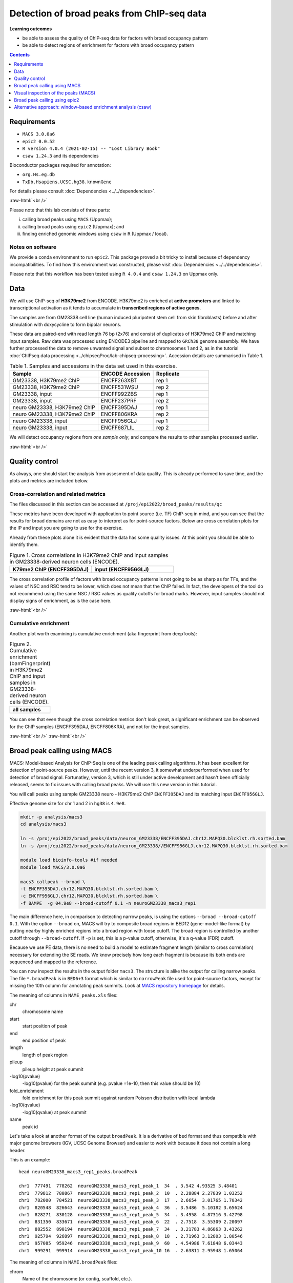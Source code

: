 .. below role allows to use the html syntax, for example :raw-html:`<br />`
.. role:: raw-html(raw)
    :format: html


============================================
Detection of broad peaks from ChIP-seq data
============================================


**Learning outcomes**

- be able to assess the quality of ChIP-seq data for factors with broad occupancy pattern
- be able to detect regions of enrichment for factors with broad occupancy pattern




.. contents:: Contents
    :depth: 1
    :local:




Requirements
==============

* ``MACS 3.0.0a6``
* ``epic2 0.0.52``
* ``R version 4.0.4 (2021-02-15) -- "Lost Library Book"``
* ``csaw 1.24.3`` and its dependencies


Bioconductor packages required for annotation:

* ``org.Hs.eg.db``
* ``TxDb.Hsapiens.UCSC.hg38.knownGene``


For details please consult :doc:`Dependencies <../../dependencies>`.

:raw-html:`<br />`


Please note that this lab consists of three parts: 

(i) calling broad peaks using ``MACS`` (Uppmax);

(ii) calling broad peaks using ``epic2`` (Uppmax); and 

(iii) finding enriched genomic windows using  ``csaw`` in ``R``  (Uppmax / local).


Notes on software
-------------------

We provide a conda environment to run ``epic2``. This package proved a bit tricky to install because of dependency incompatibilities. To find how this environment was constructed, please visit :doc:`Dependencies <../../dependencies>`.


Please note that this workflow has been tested using ``R 4.0.4`` and ``csaw 1.24.3`` on Uppmax only.


.. Instructions how to install **R and Bioconductor packages** (including dependencies for ``csaw``) can be found in instructions to previous labs, for example :doc:`csaw tutorial <../csaw/lab-csaw>`.



Data
=====

We will use ChIP-seq of **H3K79me2** from ENCODE. H3K79me2 is enriched at **active promoters** and linked to transcriptional activation as it tends to accumulate in **transcribed regions of active genes**. 

The samples are from GM23338 cell line (human induced pluripotent stem cell from skin fibroblasts) before and after stimulation with doxycycline to form bipolar neurons.

These data are paired-end with read length 76 bp (2x76) and consist of duplicates of H3K79me2 ChIP and matching input samples. Raw data was processed using ENCODE3 pipeline and mapped to ``GRCh38`` genome assembly. We have further processed the data to remove unwanted signal and subset to chromosomes 1 and 2, as in the tutorial :doc:`ChIPseq data processing <../chipseqProc/lab-chipseq-processing>`. Accession details are summarised in Table 1.



.. list-table:: Table 1. Samples and accessions in the data set used in this exercise.
   :widths: 40 25 25
   :header-rows: 1

   * - Sample
     - ENCODE Accession
     - Replicate
   * - GM23338, H3K79me2 ChIP
     - ENCFF263XBT
     - rep 1
   * - GM23338, H3K79me2 ChIP
     - ENCFF531WSU
     - rep 2
   * - GM23338, input
     - ENCFF992ZBS
     - rep 1
   * - GM23338, input
     - ENCFF237PRF
     - rep 2
   * - neuro GM23338, H3K79me2 ChIP
     - ENCFF395DAJ
     - rep 1
   * - neuro GM23338, H3K79me2 ChIP
     - ENCFF806KRA
     - rep 2
   * - neuro GM23338, input
     - ENCFF956GLJ
     - rep 1
   * - neuro GM23338, input
     - ENCFF687LIL
     - rep 2



We will detect occupancy regions from *one sample only*, and compare the results to other samples processed earlier.



:raw-html:`<br />`


Quality control
================

As always, one should start the analysis from assesment of data quality. This is already performed to save time, and the plots and metrics are included below.


Cross-correlation and related metrics
----------------------------------------

The files discussed in this section can be accessed at 
``/proj/epi2022/broad_peaks/results/qc``

These metrics have been developed with application to point source (i.e. TF) ChIP-seq in mind, and you can see that the results for broad domains are not as easy to interpret as for point-source factors. Below are cross correlation plots for the IP and input you are going to use for the exercise. 

Already from these plots alone it is evident that the data has some quality issues. At this point you should be able to identify them.


.. list-table:: Figure 1. Cross correlations in H3K79me2 ChIP  and input samples in GM23338-derived neuron cells (ENCODE).
   :widths: 40 40
   :header-rows: 1

   * - K79me2 ChIP (ENCFF395DAJ)
     - input (ENCFF956GLJ)
   * - .. image:: figures/ENCFF395DAJ-xcor.png
   			:width: 300px
     - .. image:: figures/ENCFF956GLJ-xcor.png
   			:width: 300px



The cross correlation profile of factors with broad occupancy patterns is not going to be as sharp as for TFs, and the values of NSC and RSC tend to be lower, which does not mean that the ChIP failed. In fact, the developers of the tool do not recommend using the same NSC / RSC values as quality cutoffs for broad marks. However, input samples should not display signs of enrichment, as is the case here.

:raw-html:`<br />`

Cumulative enrichment
----------------------

Another plot worth examining is cumulative enrichment (aka fingerprint from deepTools):

.. list-table:: Figure 2. Cumulative enrichment (bamFingerprint) in H3K79me2 ChIP and input samples in GM23338-derived neuron cells (ENCODE).
   :widths: 60
   :header-rows: 1

   * - all samples
   * - .. image:: figures/nGM23338_fingerprint.png
   			:width: 600px





You can see that even though the cross correlation metrics don't look great, a significant enrichment can be observed for the ChIP samples (ENCFF395DAJ, ENCFF806KRA), and not for the input samples.


:raw-html:`<br />`
:raw-html:`<br />`


Broad peak calling using MACS
===============================

MACS: Model-based Analysis for ChIP-Seq is one of the leading peak calling algorithms. It has been excellent for detection of point-source peaks. However, until the recent version 3, it somewhat underperformed when used for detection of broad signal. Fortunatley, version 3, which is still under active development and hasn't been officially released, seems to fix issues with calling broad peaks. We will use this new version in this tutorial.



You will call peaks using sample GM23338 neuro - H3K79me2 ChIP  ``ENCFF395DAJ`` and its matching input ``ENCFF956GLJ``.

Effective genome size for chr 1 and 2 in ``hg38`` is ``4.9e8``.



.. code-block:: bash
	
  mkdir -p analysis/macs3
  cd analysis/macs3

  ln -s /proj/epi2022/broad_peaks/data/neuron_GM23338/ENCFF395DAJ.chr12.MAPQ30.blcklst.rh.sorted.bam
  ln -s /proj/epi2022/broad_peaks/data/neuron_GM23338//ENCFF956GLJ.chr12.MAPQ30.blcklst.rh.sorted.bam

  module load bioinfo-tools #if needed
  module load MACS/3.0.0a6

  macs3 callpeak --broad \
  -t ENCFF395DAJ.chr12.MAPQ30.blcklst.rh.sorted.bam \
  -c ENCFF956GLJ.chr12.MAPQ30.blcklst.rh.sorted.bam \
  -f BAMPE  -g 04.9e8 --broad-cutoff 0.1 -n neuroGM23338_macs3_rep1



The main difference here, in comparison to detecting narrow peaks, is using the options ``--broad --broad-cutoff 0.1``. With the option ``--broad`` on, MACS will try to composite broad regions in BED12 (gene-model-like format) by putting nearby highly enriched regions into a broad region with loose cutoff. The broad region is controlled by another cutoff through ``--broad-cutoff``. If ``-p`` is set, this is a p-value cutoff, otherwise, it's a q-value (FDR) cutoff.

Because we use PE data, there is no need to build a model to estimate fragment length (similar to cross correlation) necessary for extending the SE reads. We know precisely how long each fragment is because its both ends are sequenced and mapped to the reference.




You can now inspect the results in the output folder ``macs3``. The structure is alike the output for calling narrow peaks. The file ``*.broadPeak`` is in ``BED6+3`` format which is similar to ``narrowPeak`` file used for point-source factors, except for missing the 10th column for annotating peak summits. Look at `MACS repository homepage <https://github.com/macs3-project/MACS/blob/master/docs/callpeak.md>`_ for details.

The meaning of columns in ``NAME_peaks.xls`` files:

chr
  chromosome name

start
  start position of peak

end
   end position of peak

length
  length of peak region

pileup
  pileup height at peak summit

-log10(pvalue)
  -log10(pvalue) for the peak summit (e.g. pvalue =1e-10, then this value should be 10)

fold_enrichment
  fold enrichment for this peak summit against random Poisson distribution with local lambda

-log10(qvalue)
  -log10(qvalue) at peak summit

name
  peak id
 
    

Let's take a look at another format of the output ``broadPeak``. It is a derivative of ``bed`` format and thus compatible with major genome browsers (IGV, UCSC Genome Browser) and easier to work with because it does not contain a long header.

This is an example::

  head neuroGM23338_macs3_rep1_peaks.broadPeak

  chr1  777491  778262  neuroGM23338_macs3_rep1_peak_1  34  . 3.542 4.93525 3.48401
  chr1  779812  780867  neuroGM23338_macs3_rep1_peak_2  10  . 2.28884 2.27839 1.03252
  chr1  782000  784521  neuroGM23338_macs3_rep1_peak_3  17  . 2.6654  3.01765 1.70342
  chr1  820548  826643  neuroGM23338_macs3_rep1_peak_4  36  . 3.5486  5.10182 3.65624
  chr1  828271  830128  neuroGM23338_macs3_rep1_peak_5  34  . 3.4958  4.87316 3.42798
  chr1  831350  833671  neuroGM23338_macs3_rep1_peak_6  22  . 2.7518  3.55309 2.20097
  chr1  882552  890194  neuroGM23338_macs3_rep1_peak_7  34  . 3.21783 4.86863 3.43262
  chr1  925794  926897  neuroGM23338_macs3_rep1_peak_8  18  . 2.71963 3.12803 1.80546
  chr1  957085  959246  neuroGM23338_macs3_rep1_peak_9  60  . 4.54986 7.61848 6.03443
  chr1  999291  999914  neuroGM23338_macs3_rep1_peak_10 16  . 2.63811 2.95948 1.65064



The meaning of columns in ``NAME.broadPeak`` files:

    
chrom
  Name of the chromosome (or contig, scaffold, etc.).
chromStart
  The starting position of the feature in the chromosome or scaffold. The first base in a chromosome is numbered 0.
chromEnd
  The ending position of the feature in the chromosome or scaffold. The chromEnd base is not included in the display of the feature. For example, the first 100 bases of a chromosome are defined as chromStart=0, chromEnd=100, and span the bases numbered 0-99. If all scores were "0" when the data were submitted to the DCC, the DCC assigned scores 1-1000 based on signal value. Ideally the average signalValue per base spread is between 100-1000.
name
  Name given to a region (preferably unique). Use "." if no name is assigned.
score
  Indicates how dark the peak will be displayed in the browser (0-1000).
strand
  +/- to denote strand or orientation (whenever applicable). Use "." if no orientation is assigned.
signalValue
  Measurement of overall (usually, average) enrichment for the region.
pvalue
  Measurement of statistical significance (-log10). Use -1 if no pValue is assigned.
qValue
  Measurement of statistical significance using false discovery rate (-log10). Use -1 if no qValue is assigned.



How many peaks were identified in replicate 1?


.. code-block:: bash

  wc -l neuroGM23338_macs3_rep1_peaks.broadPeak
  6826 neuroGM23338_macs3_rep1_peaks.broadPeak



.. HINT::

	You can also copy the results from
	``/proj/epi2022/broad_peaks/results/macs3/neuroGM23338``

This is a preliminary peak list, and in case of broad domains, it often needs some processing or filtering.


Let's select the detected domains reproducible in both replicates. First, let's create a subdirectory ``peaks``, and link the results of broad peak calling. Then we select the first 6 columns of ``broadPeak`` to create files in ``BED-6`` format, which are ready for use by ``bedtools``. After completing the tutorial on data processing you should be able to find the peaks reproducible between the replicates. How many of them can we identify?


.. code-block:: bash
  
    mkdir peaks
    cd peaks
    ln -s /proj/epi2022/broad_peaks/results/macs3/neuroGM23338/neuroGM23338_macs3_rep1_peaks.broadPeak
    ln -s /proj/epi2022/broad_peaks/results/macs3/neuroGM23338/neuroGM23338_macs3_rep2_peaks.broadPeak

    #make bed
    cut -f 1-6 neuroGM23338_macs3_rep1_peaks.broadPeak >neuroGM23338_macs3_rep1_peaks.bed
    cut -f 1-6 neuroGM23338_macs3_rep2_peaks.broadPeak >neuroGM23338_macs3_rep2_peaks.bed




.. admonition:: Select reproducible peaks (MACS).
   :class: dropdown, warning

   .. code-block:: bash

      #intersect bed files
      module load BEDTools/2.29.2
      bedtools intersect -a neuroGM23338_macs3_rep1_peaks.bed -b neuroGM23338_macs3_rep2_peaks.bed -f 0.50 -r > peaks_macs3_neuroGM23338.chr12.bed

      #how many peaks which overlap?
      wc -l peaks_macs3_neuroGM23338.chr12.bed 
      2679 peaks_macs3_neuroGM23338.chr12.bed






Visual inspection of the peaks (MACS)
======================================

You will use ``IGV`` for this step, and it is recommended that you run it locally on your own computer. Please load ``hg38`` reference genome.

Required files are:

* ChIP ``ENCFF395DAJ.chr12.MAPQ30.blcklst.rh.sorted.bam`` and matching ``bai``
* input ``ENCFF956GLJ.chr12.MAPQ30.blcklst.rh.sorted.bam`` and matching ``bai``
* signal domains ``neuroGM23338_macs3_rep1_peaks.broadPeak``
* reproducible signal domains ``peaks_macs3_neuroGM23338.chr12.bed``


.. HINT::

	You can access the bam and bai files from
	``/proj/epi2022/broad_peaks/data/neuron_GM23338``



You can look at some locations of interest. Peaks with low FDR (q value) or high fold enrichment may be worth checking out. We find these peaks by numerically sorting the results in ``broadPeak`` by column "score" (the 5th column). Or check your favourite gene.

.. admonition:: Potentially interesting locations to view (MACS peaks).
   :class: dropdown, warning

   Let's sort the broadPeak file using the score column to find the peaks with the strongest signal

   .. code-block:: bash

    sort -k5,5rn neuroGM23338_macs3_rep1_peaks.broadPeak | head

    chr1 226062814 226073870 neuroGM23338_macs3_rep1_peak_3341 518 . 13.0292 54.709  51.8498
    chr1  234598782 234610959 neuroGM23338_macs3_rep1_peak_3515 513 . 12.139  54.2276 51.3993
    chr2  101698297 101748719 neuroGM23338_macs3_rep1_peak_5147 462 . 13.375  49.0116 46.2392
    chr2  47158830  47176361  neuroGM23338_macs3_rep1_peak_4479 449 . 12.5555 47.6423 44.96
    chr1  204403186 204412701 neuroGM23338_macs3_rep1_peak_2999 431 . 10.9654 45.8227 43.1784
    chr1  220527779 220538029 neuroGM23338_macs3_rep1_peak_3239 414 . 11.5724 44.1237 41.4922
    chr1  244049535 244060201 neuroGM23338_macs3_rep1_peak_3688 403 . 10.2749 42.9757 40.397
    chr2  54970096  55050304  neuroGM23338_macs3_rep1_peak_4577 401 . 11.3781 42.7092 40.1167
    chr2  5692693 5703228 neuroGM23338_macs3_rep1_peak_3837 399 . 10.6746 42.502  39.9488
    chr1  150568640 150579241 neuroGM23338_macs3_rep1_peak_2121 394 . 11.0116 42.0139 39.4717




Below you see IGV visualisations of the following regions (top two peaks and one of the bottom rank):

.. code-block:: bash

  chr1:226,055,687-226,080,997
  chr1:234,592,216-234,617,526
  chr1:777,176-783,503

IGV settings for this visualiation: Group alignments (by read strand); Colour alignments (by read strand); Squished.

Regions detected by ``MACS3`` are the topmost purple track, two bam files are ChIP and input (with their pileups calculated by IGV), and the bottom panel are gene models and, finally the regions reproducible between both replicates in green.

Please note the length of these detected domains. 



.. list-table:: Figure 3. Results of peak calling in H3K79me2 ChIP-seq in GM23338-derived neuron cells (ENCODE). Tracks from the top: peaks in rep1, ChIP, input, gene models, reproducible peaks
   :widths: 60
   :header-rows: 0

   * - .. image:: figures/macs3-rep1-peak1.png
   			:width: 600px
   * - .. image:: figures/macs3-rep1-peak2.png
        :width: 600px
   * - .. image:: figures/macs3-rep1-peak3.png
        :width: 600px




.. Postprocessing of peak candidates
.. ====================================

.. Please note that this step is only an example, as **any postprocessing of peak calling results is highly project specific**.

.. Normally, you would work with replicated data. As in the case of TFs earlier, it is recommended to continue working with peaks reproducible between replicates.

.. The peak candidate lists can and should be further filtered, based on fold enrichment and pileup value, to remove peaks which could have a high fold enrichment but low signal, as these are likely non-informative. Any filtering, however has to be performed having in mind the biological characteristics of the signal.

.. You can merge peaks which are close to one another using `bedtools <https://bedtools.readthedocs.io/en/latest/>`_. You will control the distance of features to be merged using option ``-d``. Here we arbitrarily choose 1 kb.


.. .. code-block:: bash

.. 	cp 50_R1_peaks.broadPeak 50_r1.bed

.. 	module load bioinfo-tools
.. 	module load BEDTools/2.27.1

.. 	bedtools merge -d 1000 -i 50_r1.bed > 50_r1.merged.bed

.. 	#how many peaks?
.. 	wc -l *bed
.. 	27699 50_r1.bed
..   	11732 50_r1.merged.bed

:raw-html:`<br />`


Broad peak calling using epic2
===============================

epic2 is an ultraperformant reimplementation of SICER, an algorithm developed especially for detection of broad marks. It focuses on speed, low memory overhead and ease of use. It also contains a reimplementation of the SICER-df scripts for differential enrichment and a script to create many kinds of bigwigs from your data. In this tutorial we will use it to detect domains in the same data as we used earlier for MACS. At the end we will compare the results.

Here again we use a prepared conda environment. Newer versions of ``Pysam`` seem to throw errors when used with ``epic2``. For details please consult :doc:`Dependencies <../../dependencies>`.



.. code-block:: bash
  
  mkdir ../../epic2
  cd ../../epic2

  ln -s /proj/epi2022/broad_peaks/data/neuron_GM23338/ENCFF395DAJ.chr12.MAPQ30.blcklst.rh.sorted.bam
  ln -s /proj/epi2022/broad_peaks/data/neuron_GM23338/ENCFF395DAJ.chr12.MAPQ30.blcklst.rh.sorted.bam.bai
  ln -s /proj/epi2022/broad_peaks/data/neuron_GM23338//ENCFF956GLJ.chr12.MAPQ30.blcklst.rh.sorted.bam
  ln -s /proj/epi2022/broad_peaks/data/neuron_GM23338//ENCFF956GLJ.chr12.MAPQ30.blcklst.rh.sorted.bam.bai


  conda activate /sw/courses/epigenomics/software/conda/epic_2b

  epic2 --treatment ENCFF395DAJ.chr12.MAPQ30.blcklst.rh.sorted.bam \
   --control ENCFF956GLJ.chr12.MAPQ30.blcklst.rh.sorted.bam \
    -fdr 0.05 --effective-genome-fraction 0.95 \
    --chromsizes /sw/courses/epigenomics/broad_peaks2/annot/hg38_chr12.chromsizes \
    --guess-bampe --output neuroGM23338_epic2_rep1_peaks


The result looks like this::

  head neuroGM23338_epic2_rep1_peaks
  #Chromosome Start End PValue  Score Strand  ChIPCount InputCount  FDR log2FoldChange
  chr1  777400  778199  1.525521715195486e-17 302.351431362403  . 28  4 3.6469084588658344e-17  3.02351431362403
  chr1  821600  822599  9.82375064925635e-15  309.0628509482567 . 22  3 2.149649196967778e-14 3.090628509482567
  chr1  823400  826599  1.912606813336636e-50 258.96177870938703  . 114 22  7.16207410279741e-50  2.58961778709387
  chr1  828200  830399  5.824989404621774e-19 201.13395996779278  . 59  17  1.4498521203360967e-18  2.0113395996779277
  chr1  831400  833599  2.388427396703667e-14 151.73289262869903  . 69  28  5.17334134771682e-14  1.5173289262869905
  chr1  880600  885799  2.569723734705377e-37 153.80874864537878  . 195 78  8.520333236155976e-37 1.538087486453788
  chr1  886600  890199  1.481460204837024e-22 165.05622157122005  . 100 37  3.9835062883707675e-22  1.6505622157122006
  chr1  925800  926999  8.491192455372113e-17 280.11218922875815  . 30  5 1.9845609170824598e-16  2.801121892287582
  chr1  957000  959199  4.1356938759907084e-64  337.1437617044337 . 98  11  1.688095302270476e-63 3.3714376170443368


The meaning of the columns:

PValue
  Poisson-computed PValue based on the number of ChIP count vs. library-size normalized Input count in the region
Score
  Log2FC * 100 (capped at 1000). Regions with a larger relative ChIP vs. Input count will show as darker in the UCSC genome browser
ChIPCount
  The number of ChIP counts in the region (also including counts from windows with a count below the cutoff)
InputCount
  The number of Input counts in the region
FDR
  Benjamini-Hochberg correction of the p-values
log2FoldChange
  Log2 of the region ChIP count vs. the library-size corrected region Input count



How many domains were found? (the first line is a header)

.. code-block:: bash

  wc -l neuroGM23338_epic2_rep1_peaks
  5242 neuroGM23338.rep1.epic2




How many domains reproducible between replicates?


.. admonition:: Select reproducible peaks (epic2).
   :class: dropdown, warning


   .. code-block:: bash

      mkdir peaks
      cd peaks

      #link the files
      ln -s /sw/courses/epigenomics/broad_peaks2021/results/epic2/neuroGM23338/neuroGM23338.rep1.epic2
      ln -s /sw/courses/epigenomics/broad_peaks2021/results/epic2/neuroGM23338/neuroGM23338.rep2.epic2

      #make bed
      cut -f 1-3 neuroGM23338.rep1.epic2 >neuroGM23338_epic2_rep1_peaks.bed
      cut -f 1-3 neuroGM23338.rep2.epic2 >neuroGM23338_epic2_rep2_peaks.bed

      #intersect bed files
      module load bioinfo-tools #if necessary
      module load BEDTools/2.29.2
      bedtools intersect -a neuroGM23338_epic2_rep1_peaks.bed -b neuroGM23338_epic2_rep2_peaks.bed -f 0.50 -r > peaks_epic2_neuroGM23338.chr12.bed

      #how many peaks which overlap?
      wc -l peaks_epic2_neuroGM23338.chr12.bed
      2692 peaks_epic2_neuroGM23338.chr12.bed


How about the overlap between different methods?


.. admonition:: Compare MACS3 and epic2.
   :class: dropdown, warning

   (please make sure the relative path to macs3 results is correct in the command below)

   .. code-block:: bash

      #intersect bed files
      module load bioinfo-tools #if necessary
      module load BEDTools/2.29.2
      bedtools intersect -a peaks_epic2_neuroGM23338.chr12.bed -b ../../macs3/peaks/peaks_macs3_neuroGM23338.chr12.bed \
      -f 0.50 -r > peaks_epic2macs3_neuroGM23338.chr12.bed
      
      #how many peaks which overlap?
      wc -l peaks_epic2macs3_neuroGM23338.chr12.bed
      1629 peaks_epic2macs3_neuroGM23338.chr12.bed


You can visualise the peaks as for MACS. Below are some of the locations as before, with peaks detected by both epic2 and MACS marked in orange.


.. list-table:: Figure 4. Results of peak calling in H3K79me2 ChIP-seq in GM23338-derived neuron cells (ENCODE). Comparison of MACS3 and epic2. Tracks from the top: peaks in rep1, ChIP, input, gene models, reproducible peaks (MACS3), peaks detected by epic2 and MACS3 (orange)
   :widths: 60
   :header-rows: 0

   * - .. image:: figures/epic2-macs3-peak1.png
        :width: 600px
   * - .. image:: figures/epic2-macs3-peak2.png
        :width: 600px
   * - .. image:: figures/epic2-macs3-peak3.png
        :width: 600px



.. admonition:: Locations plotted.
   :class: dropdown, warning

   .. code-block:: bash

    chr1:226,055,687-226,080,997
    chr1:237,310,726-237,323,381
    chr2:202,204,546-202,229,168


You can now deactivate the conda environment you've been working in::

  conda deactivate


:raw-html:`<br />`


Alternative approach: window-based enrichment analysis (csaw)
===============================================================

This workflow is similar to the one using ``csaw`` designed for TF peaks. The differences pertain to analysis of signal from diffuse marks and use of PE data. Please check the :doc:`csaw tutorial <../csaw/lab-csaw>` for setup and more detailed comments on each step.

.. You will use data from the same dataset, however, the files were processed in a different manner: the alignments were not filtered to remove duplictate reads nor the reads mapping to the ENCODE blacklisted regions. To reduce the computational burden, the bam files were subset to contain alignments to ``chr1``.

.. NOTE::
  
  This exercise was **tested on Rackham** using pre-installed R libraries. Local installation of recommended R packages may require additional software dependecies. Please see :doc:`Dependencies <../../dependencies>` for details.



Requirements Remote (Uppmax)
--------------------------------

The software is configured, i.e. the correct R version is loaded via the module system and required libraries are preinstalled.

To prepare the files, assuming you are in ``~/broad_peaks/analysis``:

.. code-block:: bash
  
   mkdir csaw
   cd csaw

   mkdir bam
   ln -s  /proj/epi2022/broad_peaks/data/neuron_GM23338/* bam


.. .. code-block:: bash

..     module load conda/latest
..     conda activate /sw/courses/epigenomics/software/conda/v8
..     R


.. code-block:: bash

   module load R_packages/4.0.4

The remaining part of the exercise is performed in ``R``.


Sort out the working directory and file paths:

.. code-block:: R

	setwd("/path/to/workdir")

	dir.data = "/path/to/desired/location/bam"

	#for example when in broad_peaks/csaw
	dir.data = "./bam"	

	k79_1=file.path(dir.data,"ENCFF395DAJ.chr12.MAPQ30.blcklst.rh.sorted.bam")
	input_1=file.path(dir.data,"ENCFF956GLJ.chr12.MAPQ30.blcklst.rh.sorted.bam")
	k79_2=file.path(dir.data,"ENCFF806KRA.chr12.MAPQ30.blcklst.rh.sorted.bam")
	input_2=file.path(dir.data,"ENCFF687LIL.chr12.MAPQ30.blcklst.rh.sorted.bam")

	bam.files <- c(k79_1,k79_2,input_1,input_2)



.. HINT:: Setting the paths in R

  To find the path to your current location type ``pwd`` in the terminal. You can use this path in R like this:

  .. code-block:: bash

    setwd("/path/to/where_you_are")

  All the paths will be then relative to ``/path/to/where_you_are``.

  You can also find it directly from R using ``getwd``::

    > getwd()
    [1] "/crex/course_data/epigenomics/broad_peaks2021/results/csaw"



Read in the data:

.. code-block:: R

	library(csaw)

  pe.param <- readParam(max.frag=400, pe="both")
	data <- windowCounts(bam.files, width=100, param=pe.param) 



ChIP experiments with paired-end sequencing are accomodated by setting ``pe="both"`` in the
``param`` object supplied to ``windowCounts``. Read extension is not required as the genomic interval
spanned by the originating fragment is explicitly defined as that between the 5′positions of
the paired reads. By default, only proper pairs are used in which the two paired reads are
on the same chromosome, face inward and are no more than ``max.frag`` apart. 
``width`` specifies the width of the window when counting the fragments.

How many valid windows do we have?::

  data$totals
  [1]  3666329  5635840  4436456 16125939



.. admonition:: data
   :class: dropdown, warning


   .. code-block:: R

     > data
      class: RangedSummarizedExperiment 
      dim: 8808414 4 
      metadata(6): spacing width ... param final.ext
      assays(1): counts
      rownames: NULL
      rowData names(0):
      colnames: NULL
      colData names(4): bam.files totals ext rlen





You will identify the enrichment windows by performing a differential occupancy analysis between ChIP and input samples.

Information on the contrast to test:

.. code-block:: R

	grouping <- factor(c('chip', 'chip', 'input', 'input'))
	design <- model.matrix(~0 + grouping)
	colnames(design) <- levels(grouping)
	library(edgeR)
	contrast <- makeContrasts(chip - input, levels=design)


.. admonition:: contrast
   :class: dropdown, warning


   .. code-block:: R

      > contrast
       Contrasts
      Levels  chip - input
        chip             1
        input           -1




Next, you need to filter out uninformative windows with low signal prior to further analysis. Selection of appropriate filtering strategy and cutoff is key to a successful detection of differential occupancy events, and is data dependent. Filtering is valid so long as it is independent of the test statistic under the null hypothesis.
One possible approach involves choosing a filter threshold based on the fold change over
the level of non-specific enrichment (background). The degree of background enrichment is estimated
by counting reads in large bins across the genome.

The function ``filterWindowsGlobal`` returns the increase in the abundance of
each window over the global background. 
Windows are filtered by setting some minimum threshold on this increase. Here, a **fold change of 3** is necessary for a window to be considered as containing a binding site. This and other filtering procedures are described in detail in
`csaw user guide <http://bioconductor.riken.jp/packages/3.10/workflows/vignettes/csawUsersGuide/inst/doc/csaw.pdf>`_ 
. We use the "By global enrichment" strategy.


In this example, you estimate the global background using ChIP samples only. You can do it using the entire dataset including inputs of course.

.. code-block:: R

	bam.files_chip <- c(k79_1,k79_2)

	bin.size <- 2000L
	binned.ip <- windowCounts(bam.files_chip, bin=TRUE, width=bin.size, param=pe.param)
	data.ip=data[,1:2]
	filter.stat <- filterWindowsGlobal(data.ip, background=binned.ip)

	keep <- filter.stat$filter > log2(3)
	data.filt <- data[keep,]


To examine how many windows passed the filtering:

.. code-block:: R

	summary(keep)
  	 Mode   FALSE    TRUE 
  logical 7466311  731112 

To normalise the data for different library sizes you need to calculate normalisation factors based on large bins:

.. code-block:: R

	binned <- windowCounts(bam.files, bin=TRUE, width=10000, param=pe.param)
	data.filt <- normFactors(binned, se.out=data.filt)

	data.filt$norm.factors
  ## [1] 0.6094691 0.6654708 1.5651132 1.5753374



Detection of DB (differentially bound) windows (in our case, the occupancy sites, as we test for differences in ChIP vs. input):

.. code-block:: R

  data.filt.calc <- asDGEList(data.filt)
  data.filt.calc <- estimateDisp(data.filt.calc, design)
  fit <- glmQLFit(data.filt.calc, design, robust=TRUE)
  results <- glmQLFTest(fit, contrast=contrast)



You can inspect the raw results:

.. code-block:: R

  head(results$table)
     logFC    logCPM        F       PValue
  1 4.397419 0.1113531 39.71585 1.054723e-07
  2 3.957880 0.1781093 36.54985 2.550295e-07
  3 4.079911 0.2803444 42.31232 5.243527e-08
  4 3.920461 0.4808799 47.20246 1.487789e-08
  5 4.410081 0.5664205 59.33251 8.606713e-10
  6 5.026440 0.6390274 69.96147 9.239046e-11


The following steps will calculate the FDR for each peak, merge peaks within 1 kb and calculate the FDR for resulting composite peaks.

.. code-block:: R

	merged <- mergeWindows(rowRanges(data.filt), tol=1000L)
	table.combined <- combineTests(merged$id, results$table)


Short inspection of the results:

.. code-block:: R

	head(table.combined)

  DataFrame with 6 rows and 8 columns
    num.tests num.up.logFC num.down.logFC      PValue         FDR   direction
    <integer>    <integer>      <integer>   <numeric>   <numeric> <character>
  1        12           12              0 1.10869e-09 6.83746e-09          up
  2         9            9              0 5.54991e-06 1.53993e-05          up
  3        54           54              0 1.28669e-10 9.16836e-10          up
  4        29           29              0 3.25906e-08 1.59822e-07          up
  5        36           36              0 3.14755e-07 1.26463e-06          up
  6         1            1              0 1.06514e-05 2.62040e-05          up
     rep.test rep.logFC
    <integer> <numeric>
  1         6   5.02644
  2        14   4.11686
  3        61   4.42842
  4        85   3.70258
  5       113   3.45417
  6       141   3.45264

How many regions are up (i.e. enriched in chip compared to input)?

.. code-block:: R

  is.sig.region <- table.combined$FDR <= 0.1
  table(table.combined$direction[is.sig.region])
  
    up 
    8116


Does this make sense? How does it compare to results obtained from MACS and epic2 runs?

You can now annotate the results as in the csaw TF exercise:

.. code-block:: R

	library(org.Hs.eg.db)
	library(TxDb.Hsapiens.UCSC.hg38.knownGene)

	anno <- detailRanges(merged$region, txdb=TxDb.Hsapiens.UCSC.hg38.knownGene,
	orgdb=org.Hs.eg.db, promoter=c(3000, 1000), dist=5000)

	merged$region$overlap <- anno$overlap
	merged$region$left <- anno$left
	merged$region$right <- anno$right

	all.results <- data.frame(as.data.frame(merged$region)[,1:3], table.combined, anno)

	sig=all.results[all.results$FDR<0.05,]
	all.results <- all.results[order(all.results$PValue),]

	head(all.results)

	filename="k79me2_neuroGM_csaw.txt"
	write.table(all.results,filename,sep="\t",quote=FALSE,row.names=FALSE)

Let's inspect the results:

.. code-block:: R

  head(all.results)
        seqnames     start       end num.tests num.up.logFC num.down.logFC
  3799     chr1 226062751 226073900       213          213              0
  870      chr1  35176951  35193200       319          319              0
  5154     chr2  47157601  47178000       344          344              0
  4233     chr1 244835751 244867200       617          617              0
  4003     chr1 234598601 234610800       211          211              0
  2608     chr1 160363601 160374200       205          205              0
             PValue          FDR direction rep.test rep.logFC
  3799 2.124641e-23 1.306798e-19        up   351746  6.758585
  870  5.493232e-23 1.306798e-19        up    92252  7.177477
  5154 6.358299e-23 1.306798e-19        up   459830  6.833969
  4233 6.750822e-23 1.306798e-19        up   390369  6.430975
  4003 8.050751e-23 1.306798e-19        up   369849  6.761304
  2608 1.305657e-22 1.560297e-19        up   253600  6.381518
                      overlap         left right
  3799   H3-3A:+:PE,H3P6:+:PE   H3P6:+:657      
  870  RNVU1-18:-:I,SFPQ:-:PE   SFPQ:-:477      
  5154  STPG4:-:PE,CALM2:-:PE STPG4:-:2293      
  4233 COX20:+:PE,HNRNPU:-:PE                   
  4003           IRF2BP2:-:PE                   
  2608             NHLH1:+:PE NCSTN:+:4649      


To compare with peaks detected by MACS it is convenient to save the results in ``BED`` format:

.. code-block:: R

	sig.up=sig[sig$direction=="up",]

	starts=sig.up[,2]-1

	sig.up[,2]=starts

	sig_bed=sig.up[,c(1,2,3)]

	filename="k79me2_neuroGM_csaw_peaks.bed"
	write.table(sig_bed,filename,sep="\t",col.names=FALSE,quote=FALSE,row.names=FALSE)

.. nrow(sig_bed)
.. 8115

You can now load the ``bed`` file to ``IGV`` along with the appropriate ``broad.Peak`` file and zoom in to your favourite location on chromosomes 1 and 2.


Below is the IGV snapshot of top peak, this time with csaw peaks added in light blue.


.. list-table:: Figure 5. Results of broad peak calling in H3K79me2 ChIP-seq in GM23338-derived neuron cells (ENCODE). Comparison of MACS3, epic2 and csaw. Tracks from the top: peaks in rep1, ChIP, input, gene models, reproducible peaks (MACS3), peaks detected by epic2 and MACS3 (orange), peaks deteced by csaw (light blue).
   :widths: 60
   :header-rows: 0

   * - .. image:: figures/csaw_peak1.png
        :width: 600px


As you can see the regions with strong signal (high enrichment in ChIP over input) are detected by all methods tested. What about the sites with weak signal?

In this tutorial we have worked with good quality data which was sequenced to a recommended depth. All three methods tested in this tutorial perform well is such scenario. However, their preformace deteriorates with decreasing sequening depth (less data to rely on) and decreasing quality of the sample preparation (more noise).


.. admonition:: sessionInfo()
   :class: dropdown, warning


   .. code-block:: R

     Random number generation:
     RNG:     Mersenne-Twister 
     Normal:  Inversion 
     Sample:  Rejection 
     
    attached base packages:
    [1] parallel  stats4    stats     graphics  grDevices utils     datasets 
    [8] methods   base     

    other attached packages:
     [1] TxDb.Hsapiens.UCSC.hg38.knownGene_3.10.0
     [2] GenomicFeatures_1.42.3                  
     [3] org.Hs.eg.db_3.12.0                     
     [4] AnnotationDbi_1.52.0                    
     [5] edgeR_3.32.1                            
     [6] limma_3.46.0                            
     [7] csaw_1.24.3                             
     [8] SummarizedExperiment_1.20.0             
     [9] Biobase_2.50.0                          
    [10] MatrixGenerics_1.2.1                    
    [11] matrixStats_0.58.0                      
    [12] GenomicRanges_1.42.0                    
    [13] GenomeInfoDb_1.26.7                     
    [14] IRanges_2.24.1                          
    [15] S4Vectors_0.28.1                        
    [16] BiocGenerics_0.36.0                     

    loaded via a namespace (and not attached):
     [1] locfit_1.5-9.4           Rcpp_1.0.6               lattice_0.20-41         
     [4] Rsamtools_2.6.0          prettyunits_1.1.1        Biostrings_2.58.0       
     [7] assertthat_0.2.1         utf8_1.2.1               BiocFileCache_1.14.0    
    [10] R6_2.5.0                 RSQLite_2.2.6            httr_1.4.2              
    [13] pillar_1.6.0             zlibbioc_1.36.0          rlang_0.4.10            
    [16] progress_1.2.2           curl_4.3                 rstudioapi_0.13         
    [19] blob_1.2.1               Matrix_1.3-2             splines_4.0.4           
    [22] statmod_1.4.35           BiocParallel_1.24.1      stringr_1.4.0           
    [25] RCurl_1.98-1.3           bit_4.0.4                biomaRt_2.46.3          
    [28] DelayedArray_0.16.3      compiler_4.0.4           rtracklayer_1.50.0      
    [31] pkgconfig_2.0.3          askpass_1.1              openssl_1.4.3           
    [34] tidyselect_1.1.0         tibble_3.1.1             GenomeInfoDbData_1.2.4  
    [37] XML_3.99-0.6             fansi_0.4.2              crayon_1.4.1            
    [40] dplyr_1.0.5              dbplyr_2.1.1             GenomicAlignments_1.26.0
    [43] bitops_1.0-6             rappdirs_0.3.3           grid_4.0.4              
    [46] lifecycle_1.0.0          DBI_1.1.1                magrittr_2.0.1          
    [49] stringi_1.5.3            cachem_1.0.4             XVector_0.30.0          
    [52] xml2_1.3.2               ellipsis_0.3.1           vctrs_0.3.7             
    [55] generics_0.1.0           tools_4.0.4              bit64_4.0.5             
    [58] glue_1.4.2               purrr_0.3.4              hms_1.0.0               
    [61] fastmap_1.1.0            memoise_2.0.0           



.. ----

.. Written by: Agata Smialowska

